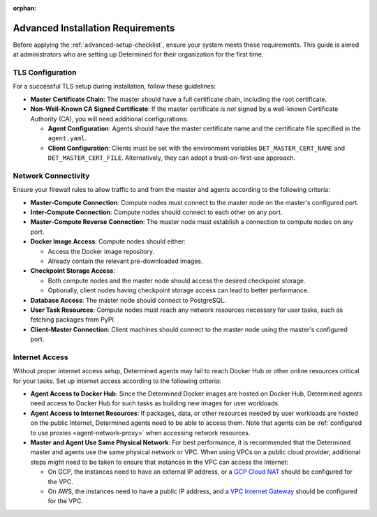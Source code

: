:orphan:

.. _advanced-setup-requirements:

####################################
 Advanced Installation Requirements
####################################

.. meta::
   :description: Before setting up Determined, ensure your system meets these requirements.

Before applying the :ref:`advanced-setup-checklist`, ensure your system meets these requirements.
This guide is aimed at administrators who are setting up Determined for their organization for the
first time.

*******************
 TLS Configuration
*******************

For a successful TLS setup during installation, follow these guidelines:

-  **Master Certificate Chain**: The master should have a full certificate chain, including the root
   certificate.

-  **Non-Well-Known CA Signed Certificate**: If the master certificate is *not* signed by a
   well-known Certificate Authority (CA), you will need additional configurations:

   -  **Agent Configuration**: Agents should have the master certificate name and the certificate
      file specified in the ``agent.yaml``.

   -  **Client Configuration**: Clients must be set with the environment variables
      ``DET_MASTER_CERT_NAME`` and ``DET_MASTER_CERT_FILE``. Alternatively, they can adopt a
      trust-on-first-use approach.

.. _firewall-rules:

.. _port-reference:

**********************
 Network Connectivity
**********************

Ensure your firewall rules to allow traffic to and from the master and agents according to the
following criteria:

-  **Master-Compute Connection**: Compute nodes must connect to the master node on the master's
   configured port.

-  **Inter-Compute Connection**: Compute nodes should connect to each other on any port.

-  **Master-Compute Reverse Connection**: The master node must establish a connection to compute
   nodes on any port.

-  **Docker Image Access**: Compute nodes should either:

   -  Access the Docker image repository.
   -  Already contain the relevant pre-downloaded images.

-  **Checkpoint Storage Access**:

   -  Both compute nodes and the master node should access the desired checkpoint storage.
   -  Optionally, client nodes having checkpoint storage access can lead to better performance.

-  **Database Access**: The master node should connect to PostgreSQL.

-  **User Task Resources**: Compute nodes must reach any network resources necessary for user tasks,
   such as fetching packages from PyPI.

-  **Client-Master Connection**: Client machines should connect to the master node using the
   master's configured port.

.. _internet-access:

*****************
 Internet Access
*****************

Without proper internet access setup, Determined agents may fail to reach Docker Hub or other online
resources critical for your tasks. Set up internet access according to the following criteria:

-  **Agent Access to Docker Hub**: Since the Determined Docker images are hosted on Docker Hub,
   Determined agents need access to Docker Hub for such tasks as building new images for user
   workloads.

-  **Agent Access to Internet Resources**: If packages, data, or other resources needed by user
   workloads are hosted on the public Internet, Determined agents need to be able to access them.
   Note that agents can be :ref:`configured to use proxies <agent-network-proxy>` when accessing
   network resources.

-  **Master and Agent Use Same Physical Network**: For best performance, it is recommended that the
   Determined master and agents use the same physical network or VPC. When using VPCs on a public
   cloud provider, additional steps might need to be taken to ensure that instances in the VPC can
   access the Internet:

   -  On GCP, the instances need to have an external IP address, or a `GCP Cloud NAT
      <https://cloud.google.com/nat/docs/overview>`_ should be configured for the VPC.

   -  On AWS, the instances need to have a public IP address, and a `VPC Internet Gateway
      <https://docs.aws.amazon.com/vpc/latest/userguide/VPC_Internet_Gateway.html>`_ should be
      configured for the VPC.
